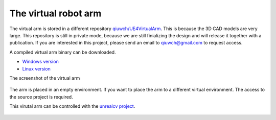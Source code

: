 =====================
The virtual robot arm
=====================

The virtual arm is stored in a different repository `qiuwch/UE4VirtualArm <https://github.com/qiuwch/UE4VirtualArm>`__. This is because the 3D CAD models are very large. This repository is still in private mode, because we are still finializing the design and will release it together with a publication. If you are interested in this project, please send an email to qiuwch@gmail.com to request access.

A compiled virtual arm binary can be downloaded.

- `Windows version <https://www.cs.jhu.edu/~qiuwch/release/UE4VirtualArm-win64.zip>`__
- `Linux version <https://www.cs.jhu.edu/~qiuwch/release/UE4VirtualArm-linux.zip>`__

The screenshot of the virtual arm

.. figure:: _static/VirtualArm.png

The arm is placed in an empty environment. If you want to place the arm to a different virtual environment. The access to the source project is required.

This virutal arm can be controlled with the `unrealcv project <http://unrealcv.org>`__.

.. figure:: _static/UE4VirtualArm.png
